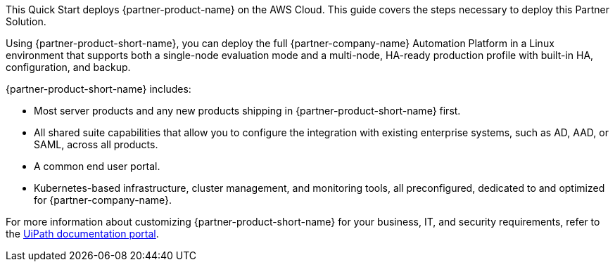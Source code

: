 This Quick Start deploys {partner-product-name} on the AWS Cloud. This guide covers the steps necessary to deploy this Partner Solution.

Using {partner-product-short-name}, you can deploy the full {partner-company-name} Automation Platform in a Linux environment that supports both a single-node evaluation mode and a multi-node, HA-ready production profile with built-in HA, configuration, and backup.

{partner-product-short-name} includes:

* Most server products and any new products shipping in {partner-product-short-name} first.
* All shared suite capabilities that allow you to configure the integration with existing enterprise systems, such as AD, AAD, or SAML, across all products.
* A common end user portal.
* Kubernetes-based infrastructure, cluster management, and monitoring tools, all preconfigured, dedicated to and optimized for {partner-company-name}.

For more information about customizing {partner-product-short-name} for your business, IT, and security requirements, refer to the https://docs.uipath.com/automation-suite/docs/[UiPath documentation portal^].
// For advanced information about the product, troubleshooting, or additional functionality, refer to the https://{quickstart-github-org}.github.io/{quickstart-project-name}/operational/index.html[Operational Guide^].

// For information about using this Quick Start for migrations, refer to the https://{quickstart-github-org}.github.io/{quickstart-project-name}/migration/index.html[Migration Guide^].